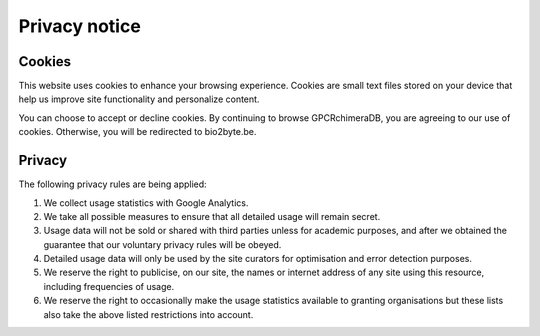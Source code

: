 Privacy notice
============================

Cookies
--------
This website uses cookies to enhance your browsing experience. 
Cookies are small text files stored on your device that help us improve site functionality and personalize content.

You can choose to accept or decline cookies. By continuing to browse GPCRchimeraDB, you are agreeing to our use of cookies. Otherwise, you will be redirected to bio2byte.be.


Privacy 
--------
The following privacy rules are being applied:

1. We collect usage statistics with Google Analytics.
2. We take all possible measures to ensure that all detailed usage will remain secret.
3. Usage data will not be sold or shared with third parties unless for academic purposes, and after we obtained the guarantee that our voluntary privacy rules will be obeyed.
4. Detailed usage data will only be used by the site curators for optimisation and error detection purposes.
5. We reserve the right to publicise, on our site, the names or internet address of any site using this resource, including frequencies of usage.
6. We reserve the right to occasionally make the usage statistics available to granting organisations but these lists also take the above listed restrictions into account.

